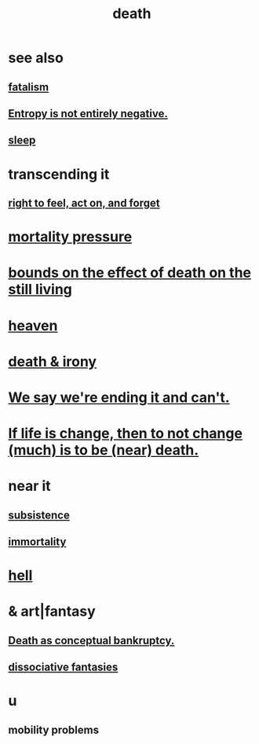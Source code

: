 :PROPERTIES:
:ID:       c73ee824-eb2b-43f4-8ead-32d9d62ddc75
:END:
#+title: death
* see also
** [[id:f1a5c61e-6aa2-4a74-9113-2404c8d6f674][fatalism]]
** [[id:a9730be0-42bc-49ab-8a0a-f7bfd55c729d][Entropy is not entirely negative.]]
** [[id:2b9e933d-ed88-4792-b80a-a9ff0988a56a][sleep]]
* transcending it
** [[id:b5c9ebb3-57c2-4516-8db2-53ddae6dc140][right to feel, act on, and forget]]
* [[id:9d3a6c74-b537-45c2-be1f-5810374851e8][mortality pressure]]
* [[id:a8d26591-06a2-4cbd-9fe1-068b487dd2e7][bounds on the effect of death on the still living]]
* [[id:30952056-8521-470b-81bf-2e50f7d9d5e0][heaven]]
* [[id:8f6e74cd-0a1a-48c6-8acf-d16f8efe54b2][death & irony]]
* [[id:b3ec25ba-75fa-413d-ad2f-a3c738a2d339][We say we're ending it and can't.]]
* [[id:44d3d9e4-0781-4476-9989-0e9f4a5b4d09][If life is change, then to not change (much) is to be (near) death.]]
* near it
** [[id:b928ca41-2cf7-47bb-be26-2ee550574d94][subsistence]]
** [[id:1d2b7fa8-e4f3-4e96-9b20-24901b7be28a][immortality]]
* [[id:45453411-d9e4-4562-aebb-0030ddf1dced][hell]]
* & art|fantasy
** [[id:e8db50df-3e19-4d1e-9808-6f7c0c56035e][Death as conceptual bankruptcy.]]
** [[id:15dc6043-cb8f-4202-8d56-7e7b1dac59f8][dissociative fantasies]]
* u
** mobility problems
